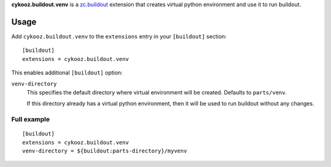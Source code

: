 **cykooz.buildout.venv** is a `zc.buildout`_ extension that creates virtual
python environment and use it to run buildout.

.. _`zc.buildout`: http://pypi.python.org/pypi/zc.buildout

Usage
*****

Add ``cykooz.buildout.venv`` to the ``extensions`` entry in your ``[buildout]``
section::

    [buildout]
    extensions = cykooz.buildout.venv

This enables additional ``[buildout]`` option:

``venv-directory``
  This specifies the default directory where virtual environment will be
  created. Defaults to ``parts/venv``.

  If this directory already has a virtual python environment, then it will be
  used to run buildout without any changes.

Full example
============
::

    [buildout]
    extensions = cykooz.buildout.venv
    venv-directory = ${buildout:parts-directory}/myvenv
